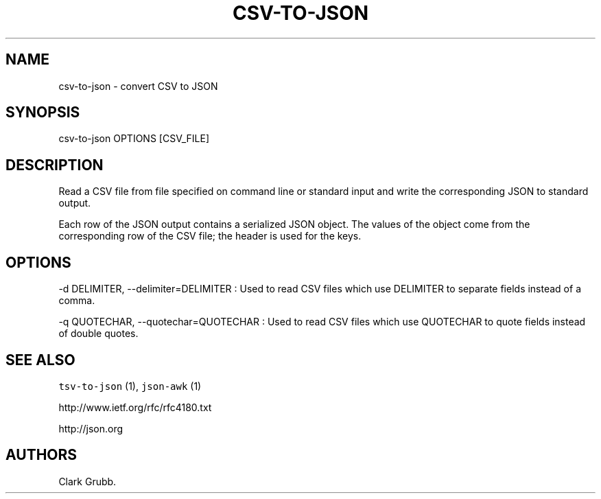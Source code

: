 .TH CSV-TO-JSON 1 "June 4, 2013" 
.SH NAME
.PP
csv-to-json - convert CSV to JSON
.SH SYNOPSIS
.PP
csv-to-json OPTIONS [CSV_FILE]
.SH DESCRIPTION
.PP
Read a CSV file from file specified on command line or standard input
and write the corresponding JSON to standard output.
.PP
Each row of the JSON output contains a serialized JSON object.
The values of the object come from the corresponding row of the CSV
file; the header is used for the keys.
.SH OPTIONS
.PP
-d DELIMITER, --delimiter=DELIMITER : Used to read CSV files which use
DELIMITER to separate fields instead of a comma.
.PP
-q QUOTECHAR, --quotechar=QUOTECHAR : Used to read CSV files which use
QUOTECHAR to quote fields instead of double quotes.
.SH SEE ALSO
.PP
\f[C]tsv-to-json\f[] (1), \f[C]json-awk\f[] (1)
.PP
http://www.ietf.org/rfc/rfc4180.txt
.PP
http://json.org
.SH AUTHORS
Clark Grubb.
